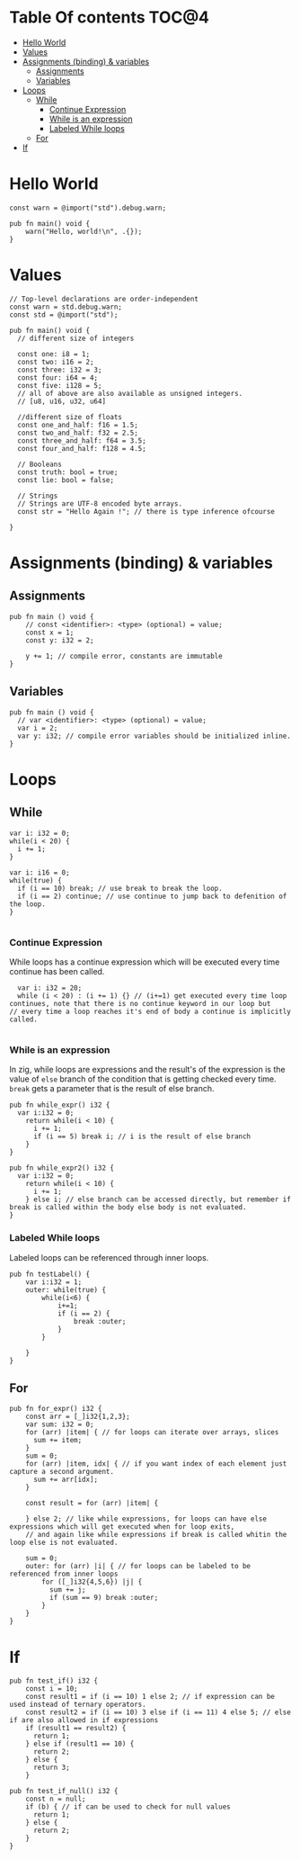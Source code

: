 * Table Of contents                                                     :TOC@4:
- [[#hello-world][Hello World]]
- [[#values][Values]]
- [[#assignments-binding--variables][Assignments (binding) & variables]]
  - [[#assignments][Assignments]]
  - [[#variables][Variables]]
- [[#loops][Loops]]
  - [[#while][While]]
    - [[#continue-expression][Continue Expression]]
    - [[#while-is-an-expression][While is an expression]]
    - [[#labeled-while-loops][Labeled While loops]]
  - [[#for][For]]
- [[#if][If]]

* Hello World
#+begin_src zig
const warn = @import("std").debug.warn;

pub fn main() void {
    warn("Hello, world!\n", .{});
}
#+end_src
* Values
#+begin_src zig
  // Top-level declarations are order-independent
  const warn = std.debug.warn;
  const std = @import("std");

  pub fn main() void {
    // different size of integers

    const one: i8 = 1;
    const two: i16 = 2;
    const three: i32 = 3;
    const four: i64 = 4;
    const five: i128 = 5;
    // all of above are also available as unsigned integers.
    // [u8, u16, u32, u64]

    //different size of floats
    const one_and_half: f16 = 1.5;
    const two_and_half: f32 = 2.5;
    const three_and_half: f64 = 3.5;
    const four_and_half: f128 = 4.5;

    // Booleans
    const truth: bool = true;
    const lie: bool = false;

    // Strings
    // Strings are UTF-8 encoded byte arrays.
    const str = "Hello Again !"; // there is type inference ofcourse
    
  }
#+end_src
* Assignments (binding) & variables
** Assignments
#+begin_src zig
  pub fn main () void {
      // const <identifier>: <type> (optional) = value;
      const x = 1;
      const y: i32 = 2;

      y += 1; // compile error, constants are immutable
  }
#+end_src
** Variables
#+begin_src zig
  pub fn main () void {
    // var <identifier>: <type> (optional) = value;
    var i = 2;
    var y: i32; // compile error variables should be initialized inline.
  }
#+end_src

* Loops
** While
#+begin_src zig
  var i: i32 = 0;
  while(i < 20) {
    i += 1;
  }

  var i: i16 = 0;
  while(true) {
    if (i == 10) break; // use break to break the loop.
    if (i == 2) continue; // use continue to jump back to defenition of the loop.
  }

#+end_src
*** Continue Expression
While loops has a continue expression which will be executed every time continue has been called.
#+begin_src zig
  var i: i32 = 20;
  while (i < 20) : (i += 1) {} // (i+=1) get executed every time loop continues, note that there is no continue keyword in our loop but
// every time a loop reaches it's end of body a continue is implicitly called.

#+end_src
*** While is an expression
In zig, while loops are expressions and the result's of the expression is the value
of =else= branch of the condition that is getting checked every time. =break= gets a parameter that is the result
of else branch.
#+begin_src zig
  pub fn while_expr() i32 {
    var i:i32 = 0;
      return while(i < 10) {
        i += 1;
        if (i == 5) break i; // i is the result of else branch
      }
  }

  pub fn while_expr2() i32 {
    var i:i32 = 0;
      return while(i < 10) {
        i += 1;
      } else i; // else branch can be accessed directly, but remember if break is called within the body else body is not evaluated.
  }
#+end_src
*** Labeled While loops
Labeled loops can be referenced through inner loops.
#+begin_src zig
  pub fn testLabel() {
      var i:i32 = 1;
      outer: while(true) {
          while(i<6) {
              i+=1;
              if (i == 2) {
                  break :outer;
              }
          }

      }
  }
#+end_src
** For
#+begin_src zig
  pub fn for_expr() i32 {
      const arr = [_]i32{1,2,3};
      var sum: i32 = 0;
      for (arr) |item| { // for loops can iterate over arrays, slices
        sum += item;
      }
      sum = 0;
      for (arr) |item, idx| { // if you want index of each element just capture a second argument.
        sum += arr[idx]; 
      }

      const result = for (arr) |item| {

      } else 2; // like while expressions, for loops can have else expressions which will get executed when for loop exits,
      // and again like while expressions if break is called whitin the loop else is not evaluated.

      sum = 0;
      outer: for (arr) |i| { // for loops can be labeled to be referenced from inner loops
          for ([_]i32{4,5,6}) |j| {
            sum += j;
            if (sum == 9) break :outer;
          }
      }
  }
#+end_src
* If
#+begin_src zig
  pub fn test_if() i32 {
      const i = 10;
      const result1 = if (i == 10) 1 else 2; // if expression can be used instead of ternary operators.
      const result2 = if (i == 10) 3 else if (i == 11) 4 else 5; // else if are also allowed in if expressions
      if (result1 == result2) { 
        return 1;
      } else if (result1 == 10) {
        return 2;
      } else {
        return 3;
      }
#+END_SRC
#+BEGIN_SRC zig
  pub fn test_if_null() i32 {
      const n = null;
      if (b) { // if can be used to check for null values
        return 1;
      } else {
        return 2;
      }
  }
#+end_src
